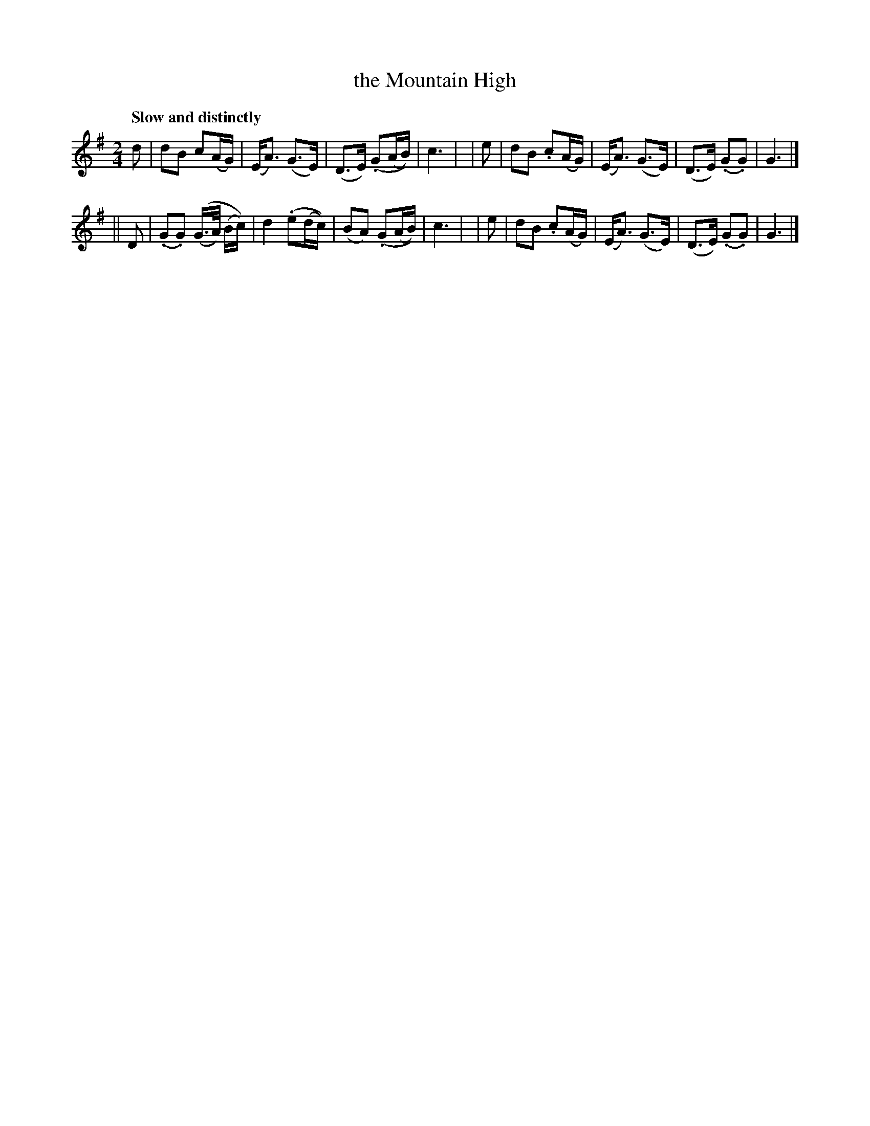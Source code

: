 X: 134
T: the Mountain High
R: air
%S: s:2 b:16(8+8)
B: O'Neill's 1850 #134
Z: 1997 henrik.norbeck@mailbox.swipnet.se
Q: "Slow and distinctly"
M: 2/4
L: 1/8
K: G
   d | dB  c(A/G/) | (E<A) (G>E) | (D>E) (.G(A/B/)) | c3 |\
|  e | dB .c(A/G/) | (E<A) (G>E) | (D>E) (.G.G)     | G3 |]
|| D | (.G.G) ((G/>A/) (B/c/)) | d2 (.e(d/c/)) | (BA) (.G(A/B/)) | c3 |\
|  e | dB .c(A/G/) | (E<A) (G>E) | (D>E) (.G.G)     | G3 |]
